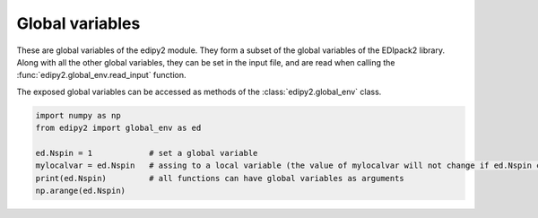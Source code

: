Global variables
=================

These are global variables of the edipy2 module. They form a subset of the global variables of the EDIpack2 library. Along with all the other global variables, they can be set in the input file, and are read when calling the :func:`edipy2.global_env.read_input` function.

The exposed global variables can be accessed as methods of the :class:`edipy2.global_env` class.

.. code-block:: python

    import numpy as np
    from edipy2 import global_env as ed
   
    ed.Nspin = 1            # set a global variable
    mylocalvar = ed.Nspin   # assing to a local variable (the value of mylocalvar will not change if ed.Nspin changes)
    print(ed.Nspin)         # all functions can have global variables as arguments
    np.arange(ed.Nspin)


.. data:: edipy2.global_env.beta

   Value of the inverse temperature, at T=0 is used as a IR cut-off
   
   :type: float
   :default: 1000.0

.. data:: edipy2.global_env.Jh

   Value of the Hund's coupling
   
   :type: float
   :default: 0.0
   
.. data:: edipy2.global_env.dmft_error

   Error threshold for DMFT convergence
   
   :type: float
   :default: 1e-05
   
.. data:: edipy2.global_env.ed_total_ud

   Flag to select which type of quantum numbers have to be considered: T (default) total Nup-Ndw, F orbital based Nup-Ndw
   
   :type: bool
   :default: True
   
.. data:: edipy2.global_env.ed_twin

   Flag to reduce (T) or not (F,default) the number of visited sector using twin symmetry
   
   :type: bool
   :default: False
   
.. data:: edipy2.global_env.eps

   Broadening on the float-axis
   
   :type: float
   :default: 1e-02

.. data:: edipy2.global_env.Jx

   Value of the spin exchange coupling
   
   :type: float
   :default: 0.0

.. data:: edipy2.global_env.Jp

   Value of the pair hopping coupling
   
   :type: float
   :default: 0.0
   
.. data:: edipy2.global_env.Lfloat

   Number of frequencies, float frequency axis
   
   :type: int
   :default: 5000

.. data:: edipy2.global_env.Lmats

   Number of frequencies, Matsubara axis
   
   :type: int
   :default: 4096
  
.. data:: edipy2.global_env.LOGfile

   Log unit
   
   :type: int
   :default: 6
   
.. data:: edipy2.global_env.Lpos

   Number of points for the lattice PDF
   
   :type: int
   :default: 100
   
.. data:: edipy2.global_env.Ltau

   Number of imaginary time points
   
   :type: int
   :default: 1024

.. data:: edipy2.global_env.Nbath

   Number of bath levels. See the specifics of the bath geometries
   
   :type: int
   :default: 6
   
.. data:: edipy2.global_env.Nloop

   Maximum number of DMFT loops
   
   :type: int
   :default: 100

.. data:: edipy2.global_env.Norb

   Number of correlated orbitals. Maximum 5 orbitals are supported
   
   :type: int
   :default: 1

.. data:: edipy2.global_env.Nph

   Max number of phonons allowed (cut off)
   
   :type: int
   :default: 0
   
.. data:: edipy2.global_env.nread

   Value of the target density for fixed density calculations.
   If valued 0, it is discarded.
   
   :type: float
   :default: 0.0

.. data:: edipy2.global_env.Nspin

   Number of explicitly defined spin degrees of freedom. If Nspin=1, the two spin block of the Hamiltonian, Green's function, Self-Energy and so on are assumed equal.
   If Nspin=2 they may differ (e.g. for non-SU(2) or magnetic systems).
   The superconductive variant of the code requires Nspin=1
   
   :type: int
   :default: 1
   
.. data:: edipy2.global_env.Nsuccess

   Number of successive iterations below threshold for convergence
   
   :type: int
   :default: 1
   
.. data:: edipy2.global_env.sb_field

   Value of a symmetry breaking field for magnetic solutions
   
   :type: float
   :default: 0.1


.. data:: edipy2.global_env.Uloc

   Values of the local interaction per orbital (max 5). If less values are provided, the array is filled in increasing order
   
   :type: float
   :default: [2.0, 0.0, 0.0, 0.0, 0.0]
   
.. data:: edipy2.global_env.Ust

   Value of the inter-orbital interaction term
   
   :type: float
   :default: 0.0
   
.. data:: edipy2.global_env.wini

   Value of the smallest float-axis frequency
   
   :type: float
   :default: -5.0
   
.. data:: edipy2.global_env.wfin

   Value of the largest float-axis frequency
   
   :type: float
   :default: -5.0
   
.. data:: edipy2.global_env.xmin

   Value for the smallest position for the lattice PDF
   
   :type: float
   :default: -3.0

.. data:: edipy2.global_env.xmax

   Value for the largest position for the lattice PDF
   
   :type: float
   :default: 3.0

   
.. data:: edipy2.global_env.xmu

   Value of the chemical potential. If HFMODE = T, xmu=0 satisfied the half-filling condition
   
   :type: float
   :default: 0.0

